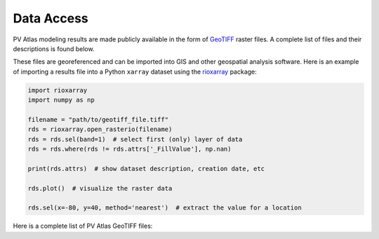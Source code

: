 
Data Access
===========

PV Atlas modeling results are made publicly available in the form
of `GeoTIFF <https://en.wikipedia.org/wiki/GeoTIFF>`_ raster files.
A complete list of files and their descriptions is found below.

These files are georeferenced and can be imported into GIS
and other geospatial analysis software.  Here is an example
of importing a results file into a Python ``xarray`` dataset
using the `rioxarray <https://corteva.github.io/rioxarray>`_ package:

.. code-block:: python

    import rioxarray
    import numpy as np
    
    filename = "path/to/geotiff_file.tiff"
    rds = rioxarray.open_rasterio(filename)
    rds = rds.sel(band=1)  # select first (only) layer of data
    rds = rds.where(rds != rds.attrs['_FillValue'], np.nan)
    
    print(rds.attrs)  # show dataset description, creation date, etc
    
    rds.plot()  # visualize the raster data
    
    rds.sel(x=-80, y=40, method='nearest')  # extract the value for a location


Here is a complete list of PV Atlas GeoTIFF files:

.. geotiff-index::

